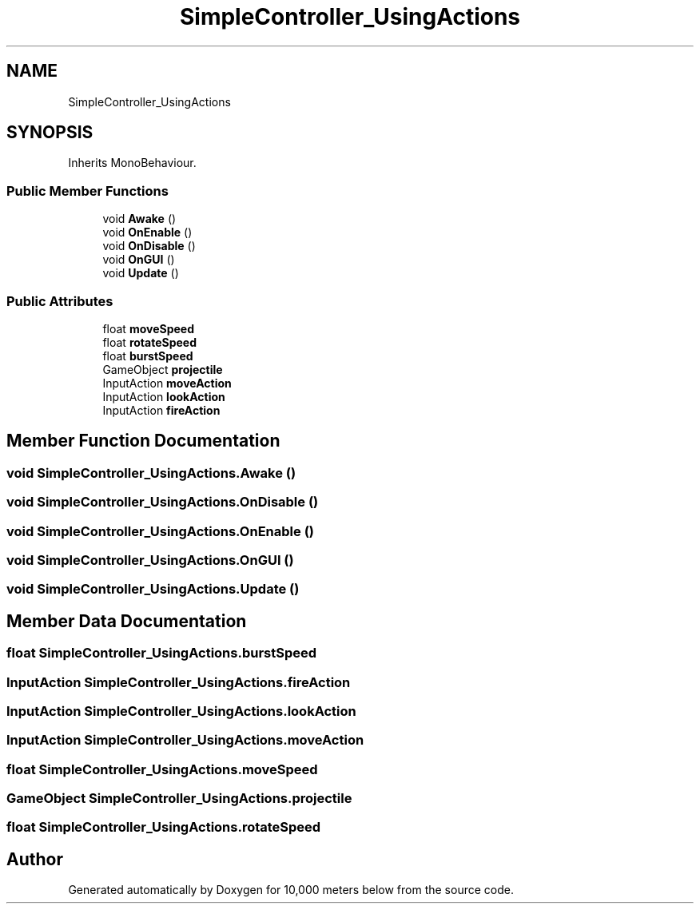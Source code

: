 .TH "SimpleController_UsingActions" 3 "Sun Dec 12 2021" "10,000 meters below" \" -*- nroff -*-
.ad l
.nh
.SH NAME
SimpleController_UsingActions
.SH SYNOPSIS
.br
.PP
.PP
Inherits MonoBehaviour\&.
.SS "Public Member Functions"

.in +1c
.ti -1c
.RI "void \fBAwake\fP ()"
.br
.ti -1c
.RI "void \fBOnEnable\fP ()"
.br
.ti -1c
.RI "void \fBOnDisable\fP ()"
.br
.ti -1c
.RI "void \fBOnGUI\fP ()"
.br
.ti -1c
.RI "void \fBUpdate\fP ()"
.br
.in -1c
.SS "Public Attributes"

.in +1c
.ti -1c
.RI "float \fBmoveSpeed\fP"
.br
.ti -1c
.RI "float \fBrotateSpeed\fP"
.br
.ti -1c
.RI "float \fBburstSpeed\fP"
.br
.ti -1c
.RI "GameObject \fBprojectile\fP"
.br
.ti -1c
.RI "InputAction \fBmoveAction\fP"
.br
.ti -1c
.RI "InputAction \fBlookAction\fP"
.br
.ti -1c
.RI "InputAction \fBfireAction\fP"
.br
.in -1c
.SH "Member Function Documentation"
.PP 
.SS "void SimpleController_UsingActions\&.Awake ()"

.SS "void SimpleController_UsingActions\&.OnDisable ()"

.SS "void SimpleController_UsingActions\&.OnEnable ()"

.SS "void SimpleController_UsingActions\&.OnGUI ()"

.SS "void SimpleController_UsingActions\&.Update ()"

.SH "Member Data Documentation"
.PP 
.SS "float SimpleController_UsingActions\&.burstSpeed"

.SS "InputAction SimpleController_UsingActions\&.fireAction"

.SS "InputAction SimpleController_UsingActions\&.lookAction"

.SS "InputAction SimpleController_UsingActions\&.moveAction"

.SS "float SimpleController_UsingActions\&.moveSpeed"

.SS "GameObject SimpleController_UsingActions\&.projectile"

.SS "float SimpleController_UsingActions\&.rotateSpeed"


.SH "Author"
.PP 
Generated automatically by Doxygen for 10,000 meters below from the source code\&.
